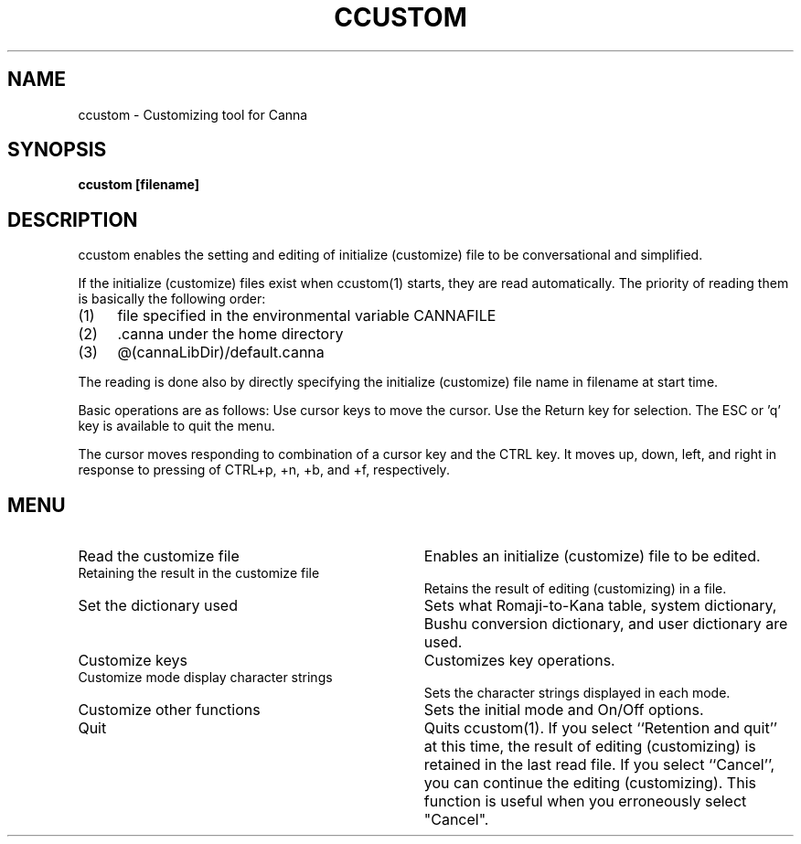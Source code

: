 .\" Copyright 1994 NEC Corporation, Tokyo, Japan.
.\" 
.\" Permission to use, copy, modify, distribute and sell this software
.\" and its documentation for any purpose is hereby granted without
.\" fee, provided that the above copyright notice appear in all copies
.\" and that both that copyright notice and this permission notice
.\" appear in supporting documentation, and that the name of NEC
.\" Corporation not be used in advertising or publicity pertaining to
.\" distribution of the software without specific, written prior
.\" permission.  NEC Corporation makes no representations about the
.\" suitability of this software for any purpose.  It is provided "as
.\" is" without express or implied warranty.
.\" 
.\" NEC CORPORATION DISCLAIMS ALL WARRANTIES WITH REGARD TO THIS SOFTWARE,
.\" INCLUDING ALL IMPLIED WARRANTIES OF MERCHANTABILITY AND FITNESS, IN
.\" NO EVENT SHALL NEC CORPORATION BE LIABLE FOR ANY SPECIAL, INDIRECT OR
.\" CONSEQUENTIAL DAMAGES OR ANY DAMAGES WHATSOEVER RESULTING FROM LOSS OF
.\" USE, DATA OR PROFITS, WHETHER IN AN ACTION OF CONTRACT, NEGLIGENCE OR
.\" OTHER TORTUOUS ACTION, ARISING OUT OF OR IN CONNECTION WITH THE USE OR
.\" PERFORMANCE OF THIS SOFTWARE.

.\" $Id: ccustom.man,v 1.5 1994/01/27 10:44:46 misao Exp $
.TH CCUSTOM 1
.SH "NAME"
ccustom \- Customizing tool for Canna
.SH "SYNOPSIS"
.B "ccustom [filename]"
.SH "DESCRIPTION"
.PP
ccustom enables the setting and editing of initialize (customize) file 
to be conversational and simplified. 
.PP
If the initialize (customize) files exist when ccustom(1) starts, 
they are read automatically.  The priority of reading them is basically 
the following order: 
.IP (1) 4
file specified in the environmental variable CANNAFILE
.IP (2) 4
\&.canna under the home directory
.IP (3) 4
@(cannaLibDir)/default.canna
.PP
The reading is done also by directly specifying the initialize (customize)
file name in filename at start time.
.PP
Basic operations are as follows:  Use cursor keys to move the cursor.
Use the Return key for selection.  The ESC or 'q' key is available to
quit the menu.
.PP
The cursor moves responding to combination of a cursor key and the CTRL key.
It moves up, down, left, and right in response to pressing of 
CTRL+p, +n, +b, and +f, respectively.
.SH "MENU"
.IP "Read the customize file" 34
Enables an initialize (customize) file to be edited.
.IP "Retaining the result in the customize file" 34
Retains the result of editing (customizing) in a file.
.IP "Set the dictionary used" 34
Sets what Romaji-to-Kana table, 
system dictionary, Bushu conversion dictionary, 
and user dictionary are used.
.IP "Customize keys" 34
Customizes key operations.
.IP "Customize mode display character strings" 34
Sets the character strings displayed in each mode.
.IP "Customize other functions" 34
Sets the initial mode and On/Off options.
.IP "Quit" 34
Quits ccustom(1).  If you select ``Retention and quit''
at this time, the result
of editing (customizing) is retained in the last read file.  If you select
``Cancel'', you can continue the editing (customizing).  This function is 
useful when you erroneously select "Cancel".
